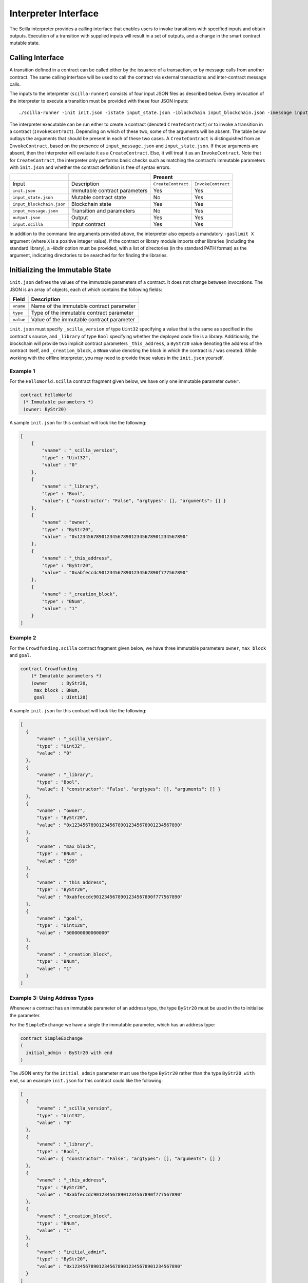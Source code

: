 .. _interface-label:


Interpreter Interface
=====================

The Scilla interpreter provides a calling interface that enables users
to invoke transitions with specified inputs and obtain
outputs. Execution of a transition with supplied inputs will result in a
set of outputs, and a change in the smart contract mutable state.

.. _calling-interface:

Calling Interface
#################

A transition defined in a contract can be called either by the
issuance of a transaction, or by message calls from another
contract. The same calling interface will be used to call the contract
via external transactions and inter-contract message calls.

The inputs to the interpreter (``scilla-runner``) consists of four input JSON
files as described below. Every invocation of the interpreter to execute a 
transition must be provided with these four JSON inputs: ::

    ./scilla-runner -init init.json -istate input_state.json -iblockchain input_blockchain.json -imessage input_message.json -o output.json -i input.scilla

The interpreter executable can be run either to create a contract (denoted
``CreateContract``) or to invoke a transition in a contract (``InvokeContract``).
Depending on which of these two, some of the arguments will be absent.
The table below outlays the arguments that should be present in each of
these two cases.  A ``CreateContract`` is distinguished from an
``InvokeContract``, based on the presence of ``input_message.json`` and
``input_state.json``. If these arguments are absent, then the interpreter will 
evaluate it as a ``CreateContract``. Else, it will treat it as an ``InvokeContract``. 
Note that for ``CreateContract``, the interpreter only performs basic checks such as
matching the contract’s immutable parameters with ``init.json`` and whether the
contract definition is free of syntax errors.


+---------------------------+-------------------------------+-----------------------------------------+
|                           |                               |                 Present                 |
+===========================+===============================+====================+====================+
| Input                     |    Description                | ``CreateContract`` | ``InvokeContract`` |
+---------------------------+-------------------------------+--------------------+--------------------+
| ``init.json``             | Immutable contract parameters | Yes                |  Yes               |
+---------------------------+-------------------------------+--------------------+--------------------+
| ``input_state.json``      | Mutable contract state        | No                 |  Yes               |
+---------------------------+-------------------------------+--------------------+--------------------+
| ``input_blockchain.json`` | Blockchain state              | Yes                |  Yes               |
+---------------------------+-------------------------------+--------------------+--------------------+
| ``input_message.json``    | Transition and parameters     | No                 |  Yes               |
+---------------------------+-------------------------------+--------------------+--------------------+
| ``output.json``           | Output                        | Yes                |  Yes               |
+---------------------------+-------------------------------+--------------------+--------------------+
| ``input.scilla``          | Input contract                | Yes                |  Yes               |
+---------------------------+-------------------------------+--------------------+--------------------+

In addition to the command line arguments provided above, the interpreter also expects a mandatory
``-gaslimit X`` argument (where ``X`` is a positive integer value). If the contract or library module
imports other libraries (including the standard library), a `-libdir` option must be provided, with
a list of directories (in the standard PATH format) as the argument, indicating directories to be
searched for for finding the libraries.


Initializing the Immutable State
################################

``init.json`` defines the values of the immutable parameters of a contract.
It does not change between invocations.  The JSON is an array of
objects, each of which contains the following fields:

=========  ==========================================
Field      Description
=========  ==========================================
``vname``  Name of the immutable contract parameter
``type``   Type of the immutable contract parameter
``value``  Value of the immutable contract parameter
=========  ==========================================

``init.json`` must specify ``_scilla_version`` of type ``Uint32``
specifying a value that is the same as specified in the contract's
source, and ``_library`` of type ``Bool`` specifying whether the
deployed code file is a library. Additionally, the
blockchain will provide two implicit contract parameters
``_this_address``, a ``ByStr20`` value denoting the address of the
contract itself, and ``_creation_block``, a ``BNum`` value denoting
the block in which the contract is / was created. While working with
the offline interpreter, you may need to provide these values in the
``init.json`` yourself.

Example 1
**********

For the ``HelloWorld.scilla`` contract fragment given below, we have only one
immutable parameter ``owner``.

.. code-block:: ocaml

    contract HelloWorld
     (* Immutable parameters *)
     (owner: ByStr20)


A sample ``init.json`` for this contract will look like the following:

.. code-block:: json

  [
      { 
          "vname" : "_scilla_version",
          "type" : "Uint32",
          "value" : "0"
      },
      {
          "vname" : "_library",
          "type" : "Bool",
          "value": { "constructor": "False", "argtypes": [], "arguments": [] }
      },
      {
          "vname" : "owner",
          "type" : "ByStr20", 
          "value" : "0x1234567890123456789012345678901234567890"
      },
      {
          "vname" : "_this_address",
          "type" : "ByStr20",
          "value" : "0xabfeccdc9012345678901234567890f777567890"
      },
      {
          "vname" : "_creation_block",
          "type" : "BNum",
          "value" : "1"
      }
  ]


Example 2
**********
    
For the ``Crowdfunding.scilla`` contract fragment given below, we have three
immutable parameters ``owner``, ``max_block`` and ``goal``.


.. code-block:: ocaml

    contract Crowdfunding
        (* Immutable parameters *)
        (owner     : ByStr20,
         max_block : BNum,
         goal      : UInt128)


A sample ``init.json`` for this contract will look like the following:


.. code-block:: json

  [
    { 
        "vname" : "_scilla_version",
        "type" : "Uint32",
        "value" : "0"
    },
    {
        "vname" : "_library",
        "type" : "Bool",
        "value": { "constructor": "False", "argtypes": [], "arguments": [] }
    },
    {
        "vname" : "owner",
        "type" : "ByStr20", 
        "value" : "0x1234567890123456789012345678901234567890"
    },
    {
        "vname" : "max_block",
        "type" : "BNum" ,
        "value" : "199"
    },
    {
        "vname" : "_this_address",
        "type" : "ByStr20",
        "value" : "0xabfeccdc9012345678901234567890f777567890"
    },
    { 
        "vname" : "goal",
        "type" : "Uint128",
        "value" : "500000000000000"
    },
    {
        "vname" : "_creation_block",
        "type" : "BNum",
        "value" : "1"
    }
  ]

Example 3: Using Address Types
***********************************

Whenever a contract has an immutable parameter of an address type, the
type ``ByStr20`` must be used in the to initialise the parameter.

For the ``SimpleExchange`` we have a single the immutable parameter,
which has an address type:

.. code-block:: ocaml

   contract SimpleExchange
   (
     initial_admin : ByStr20 with end
   )

The JSON entry for the ``initial_admin`` parameter must use the type
``ByStr20`` rather than the type ``ByStr20 with end``, so an example
``init.json`` for this contract could like the following:

.. code-block:: json

  [
    { 
        "vname" : "_scilla_version",
        "type" : "Uint32",
        "value" : "0"
    },
    {
        "vname" : "_library",
        "type" : "Bool",
        "value": { "constructor": "False", "argtypes": [], "arguments": [] }
    },
    {
        "vname" : "_this_address",
        "type" : "ByStr20",
        "value" : "0xabfeccdc9012345678901234567890f777567890"
    },
    {
        "vname" : "_creation_block",
        "type" : "BNum",
        "value" : "1"
    },
    { 
        "vname" : "initial_admin",
        "type" : "ByStr20",
        "value" : "0x1234567890123456789012345678901234567890"
    }
  ]



   

Input Blockchain State
########################

``input_blockchain.json`` feeds the current blockchain state to the
interpreter. It is similar to ``init.json``, except that it is a fixed size
array of objects, where each object has ``vname`` fields only from a
predetermined set (which correspond to actual blockchain state variables).

**Permitted JSON fields:** At the moment, the only blockchain value that is exposed to contracts is the current ``BLOCKNUMBER``.

.. code-block:: json

    [
        {
            "vname" : "BLOCKNUMBER",
            "type"  : "BNum", 
            "value" : "3265"
        }
    ]

Input Message
###############

``input_message.json`` contains the information required to invoke a
transition. The json is an array containing the following four objects:

===========  ===========================================
Field         Description
===========  ===========================================
``_tag``      Transition to be invoked
``_amount``   Number of QA to be transferred
``_sender``   Address of the invoker (in a chain call, this is the immediate caller)
``_origin``   Address from which the transaction originated
``params``    An array of parameter objects
===========  ===========================================


All the four fields are mandatory. ``params`` can be empty if the transition
takes no parameters.

The ``params`` array is encoded similar to how ``init.json`` is encoded, with
each parameter specifying the (``vname``, ``type``, ``value``) that has to be
passed to the transition that is being invoked. 

Example 1
**********
For the following transition:

.. code-block:: ocaml

    transition SayHello()

an example ``input_message.json`` is given below:

.. code-block:: json

    {
        "_tag"    : "SayHello",
        "_amount" : "0",
        "_sender" : "0x1234567890123456789012345678901234567890",
        "_origin" : "0x1234567890123456789012345678901234567890",
        "params"  : []
    }

Example 2
**********
For the following transition:

.. code-block:: ocaml

    transition TransferFrom (from : ByStr20, to : ByStr20, tokens : Uint128)

an example ``input_message.json`` is given below:

.. code-block:: json

    {
      "_tag"    : "TransferFrom",
      "_amount" : "0",
      "_sender" : "0x64345678901234567890123456789012345678cd",
      "_origin" : "0x64345678901234567890123456789012345678cd",
      "params"  : [
        {
          "vname" : "from",
          "type"  : "ByStr20",
          "value" : "0x1234567890123456789012345678901234567890"
        },
        {
          "vname" : "to",
          "type"  : "ByStr20",
          "value" : "0x78345678901234567890123456789012345678cd"
        },
        {
          "vname" : "tokens",
          "type"  : "Uint128",
          "value" : "500000000000000"
        }
      ]
    }

Example 3: Using user-defined types
***********************************

.. note::

   Due to a bug in the Scilla implementation the information in this
   section is only valid from Scilla version 0.10.0 and
   forwards. Contracts written in Scilla versions prior to 0.10.0 and
   which exploit this bug will have to be rewritten and redeployed, as
   they will no longer work from version 0.10.0 and onwards.

When passing a value of user-defined type through the interpreter interface, the json structure is identical to the one described in the previous example. However, in the interpreter interface all types must be fully qualified, which is defined as follows:

- For a user-defined type ``T`` defined in a module deployed at address ``A``, the fully qualified name is ``A.T``.

- For a user-defined constructor ``C`` defined in a module deployed at address ``A``, the fully qualified name is ``A.C``.

.. note::

   For the purposes of offline development the address of a module is
   defined as the module's filename, without file extension. That is,
   if a contract defines a type ``T`` with a constructor ``C`` in a
   file ``F.scilla``, then the fully qualified name of the type is
   ``F.T``, and the fully qualified name of the constructor is
   ``F.C``.
  
As an example consider a contract that implements a simple board game. The contract might define a type ``Direction`` and a transition ``MoveAction`` as follows:

.. code-block:: ocaml

   type Direction =
   | East
   | South
   | West
   | North

   ...

   transition MoveAction (dir : Direction, spaces : Uint32)
     ...

Say that the contract has been deployed at address ``0x1234567890123456789012345678906784567890``. To invoke the transition with parameters ``East`` and ``2``, use the type name ``0x1234567890123456789012345678906784567890.Direction`` and the constructor name ``0x1234567890123456789012345678906784567890.East`` in the message json:

.. code-block:: json

   {
       "_tag": "MoveAction",
       "_amount": "0",
       "_sender" : "0x64345678901234567890123456789012345678cd",
       "_origin" : "0x64345678901234567890123456789012345678cd",
       "params": [
           {
               "vname" : "dir",
               "type"  : "0x1234567890123456789012345678906784567890.Direction",
               "value" :
               {
                   "constructor" : "0x1234567890123456789012345678906784567890.East",
                   "argtypes"    : [],
                   "arguments"   : []
               }
           },
           {
               "vname" : "spaces",
               "type"  : "Uint32",
               "value" : "2"
           }
       ]
   }

   
If a contract has immutable fields of user-defined types, then the fields must also be initialised using fully qualified names in the associated ``init.json``.
   
Example 4: Using Address Types
***********************************

When passing an address value the type ``ByStr20`` must be used. It is
not possible to use address types (``ByStr20 with ... end``) in
messages.

This means that for the following transition

.. code-block:: ocaml

   transition ListToken(
     token_code : String,
     new_token : ByStr20 with contract field allowances : Map ByStr20 (Map ByStr20 Uint128) end
     )

the ``input_message.json`` must use the type ``ByStr20`` for the
``new_token`` parameter, e.g., as follows:

.. code-block:: json

    {
      "_tag"    : "ListToken",
      "_amount" : "0",
      "_sender" : "0x64345678901234567890123456789012345678cd",
      "_origin" : "0x64345678901234567890123456789012345678cd",
      "params"  : [
        {
          "vname" : "token_code",
          "type"  : "String",
          "value" : "XYZ"
        },
        {
          "vname" : "new_token",
          "type"  : "ByStr20",
          "value" : "0x78345678901234567890123456789012345678cd"
        }
      ]
    }


Interpreter Output
#####################

The interpreter will return a JSON object (``output.json``)  with the following
fields:

=========================   ====================================================================
Field                       Description
=========================   ====================================================================
``scilla_major_version``    The major version of the Scilla language of this contract.
``gas_remaining``           The remaining gas after invoking or deploying a contract.
``_accepted``               Whether the incoming QA have been accepted (Either ``"true"`` or ``"false"``)
``message``                 The message to be sent to another contract/non-contract account, if any.
``states``                  An array of objects that form the new contract state
``events``                  An array of events emitted by the transition and the procedures it invoked.
=========================   ====================================================================

+ ``message`` is a JSON object with a similar format to
  ``input_message.json``, except that it has a ``_recipient`` field
  instead of the ``_sender`` field. The fields in ``message`` are
  given below:

  ===============       =======================================================
  Field                  Description
  ===============       =======================================================
  ``_tag``               Transition to be invoked
  ``_amount``            Number of QA to be transferred
  ``_recipient``         Address of the recipient
  ``params``             An array of parameter objects to be passed
  ===============       =======================================================


  The ``params`` array is encoded similar to how ``init.json`` is encoded, with
  each parameter specifying the (``vname``, ``type``, ``value``) that has to be
  passed to the transition that is being invoked. 

+ ``states`` is an array of objects that represents the mutable state of the
  contract. Each entry of the ``states`` array also specifies (``vname``,
  ``type``, ``value``). 

+ ``events`` is an array of objects that represents the events emitted
  by the transition. The fields in each object in the ``events`` array
  are given below:

  ===============       =======================================================
  Field                  Description
  ===============       =======================================================
  ``_eventname``         The name of the event
  ``params``             An array of additional event fields
  ===============       =======================================================

  The ``params`` array is encoded similar to how ``init.json`` is
  encoded, with each parameter specifying the (``vname``, ``type``,
  ``value``) of each event field.

Example 1
*********

An example of the output generated by ``Crowdfunding.scilla`` is given
below. The example also shows the format for maps in contract states.

.. code-block:: json

  {
    "scilla_major_version": "0",
    "gas_remaining": "7365",
    "_accepted": "false",
    "message": {
      "_tag": "",
      "_amount": "100000000000000",
      "_recipient": "0x12345678901234567890123456789012345678ab",
      "params": []
    },
    "states": [
      { "vname": "_balance", "type": "Uint128", "value": "300000000000000" },
      {
        "vname": "backers",
        "type": "Map (ByStr20) (Uint128)",
        "value": [
          { "key": "0x12345678901234567890123456789012345678cd", "val": "200000000000000" },
          { "key": "0x123456789012345678901234567890123456abcd", "val": "100000000000000" }
        ]
      },
      {
        "vname": "funded",
        "type": "Bool",
        "value": { "constructor": "False", "argtypes": [], "arguments": [] }
      }
    ],
    "events": [
      {
        "_eventname": "ClaimBackSuccess",
        "params": [
          {
            "vname": "caller",
            "type": "ByStr20",
            "value": "0x12345678901234567890123456789012345678ab"
          },
          { "vname": "amount", "type": "Uint128", "value": "100000000000000" },
          { "vname": "code", "type": "Int32", "value": "9" }
        ]
      }
    ]
  }


Example 2
*********

For values of an ADT type, the ``value`` field contains three subfields:

- ``constructor``: The name of the constructor used to construct the value.

- ``argtypes``: An array of type instantiations. For the ``List`` and
  ``Option`` types, this array will contain one type, indicating the
  type of the list elements or the optional value, respectively. For
  the ``Pair`` type, the array will contain two types, indicating the
  types of the two values in the pair. For all other ADTs, the array
  will be empty.

- ``arguments``: The arguments to the constructor.

The following example shows how values of the ``List`` and ``Option`` types are represented in the output json:

.. code-block:: json

  {
    "scilla_major_version": "0",
    "gas_remaining": "7733",
    "_accepted": "false",
    "message": null,
    "states": [
      { "vname": "_balance", "type": "Uint128", "value": "0" },
      {
        "vname": "gpair",
        "type": "Pair (List (Int64)) (Option (Bool))",
        "value": {
          "constructor": "Pair",
          "argtypes": [ "List (Int64)", "Option (Bool)" ],
          "arguments": [
            [],
            { "constructor": "None", "argtypes": [ "Bool" ], "arguments": [] }
          ]
        }
      },
      { "vname": "llist", "type": "List (List (Int64))", "value": [] },
      { "vname": "plist", "type": "List (Option (Int32))", "value": [] },
      {
        "vname": "gnat",
        "type": "Nat",
        "value": { "constructor": "Zero", "argtypes": [], "arguments": [] }
      },
      {
        "vname": "gmap",
        "type": "Map (ByStr20) (Pair (Int32) (Int32))",
        "value": [
          {
            "key": "0x12345678901234567890123456789012345678ab",
            "val": {
              "constructor": "Pair",
              "argtypes": [ "Int32", "Int32" ],
              "arguments": [ "1", "2" ]
            }
          }
        ]
      }
    ],
    "events": []
  }
                
  
Input Mutable Contract State
############################

``input_state.json`` contains the current value of mutable state variables. It
has the same forms  as the ``states`` field in ``output.json``.  An example of
``input_state.json`` for ``Crowdfunding.scilla`` is given below. 

.. code-block:: json

  [
    {
      "vname": "backers",
      "type": "Map (ByStr20) (Uint128)",
      "value": [
        { 
          "key": "0x12345678901234567890123456789012345678cd", 
          "val": "200000000000000"
        },
        { 
          "key": "0x12345678901234567890123456789012345678ab", 
          "val": "100000000000000"
        }
      ]
    },
    {
      "vname": "funded",
      "type": "Bool",
      "value": { 
        "constructor": "False", 
        "argtypes": [], 
        "arguments": [] 
      }
    },
    {
      "vname": "_balance",
      "type": "Uint128",
      "value": "300000000000000"
    }
  ]

